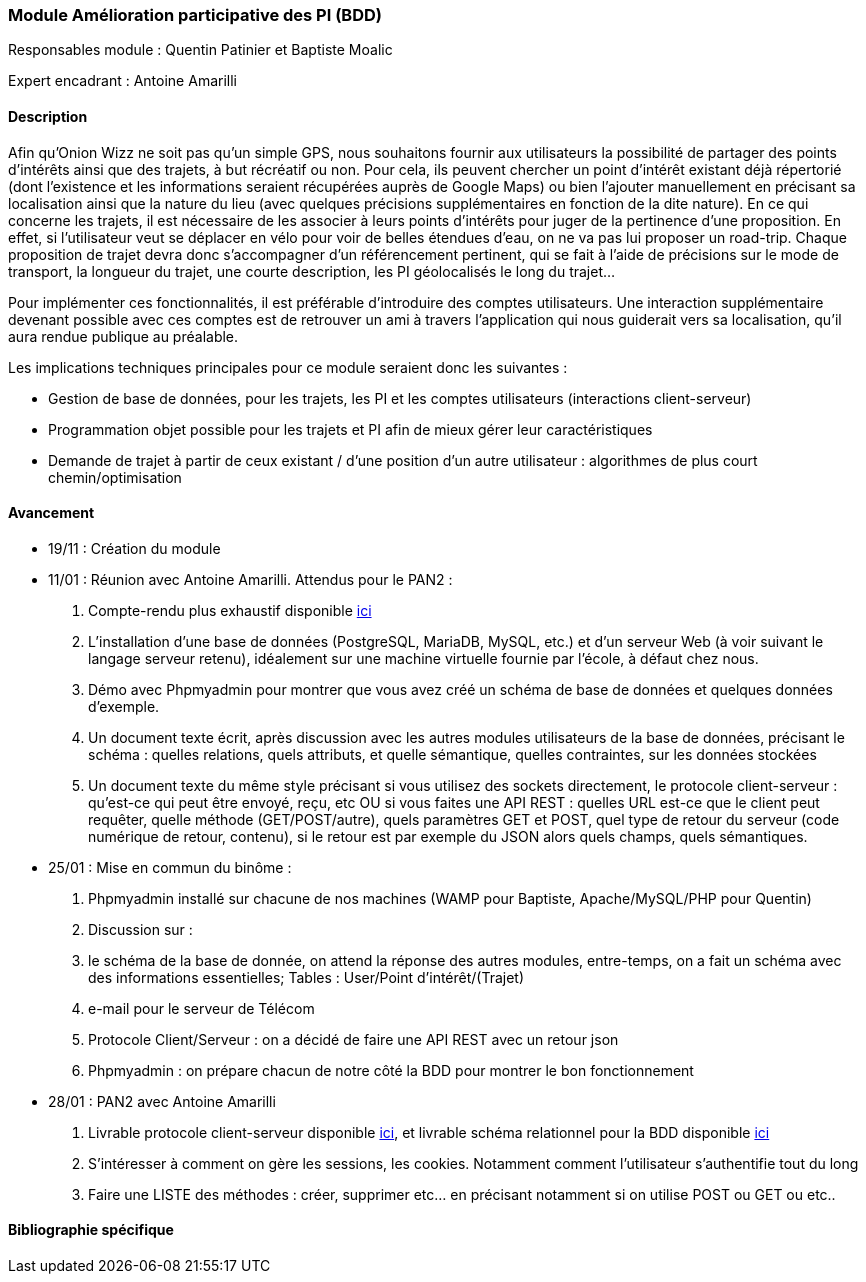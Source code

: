 === Module Amélioration participative des PI (BDD)

Responsables module : Quentin Patinier et Baptiste Moalic

Expert encadrant : Antoine Amarilli

==== Description

Afin qu'Onion Wizz ne soit pas qu'un simple GPS, nous souhaitons fournir aux utilisateurs la possibilité de partager des points d'intérêts ainsi que des trajets, à but récréatif ou non. Pour cela, ils peuvent chercher un point d'intérêt existant déjà répertorié (dont l'existence et les informations seraient récupérées auprès de Google Maps) ou bien l'ajouter manuellement en précisant sa localisation ainsi que la nature du lieu (avec quelques précisions supplémentaires en fonction de la dite nature). En ce qui concerne les trajets, il est nécessaire de les associer à leurs points d'intérêts pour juger de la pertinence d'une proposition. En effet, si l'utilisateur veut se déplacer en vélo pour voir de belles étendues d'eau, on ne va pas lui proposer un road-trip. Chaque proposition de trajet devra donc s'accompagner d'un référencement pertinent, qui se fait à l'aide de précisions sur le mode de transport, la longueur du trajet, une courte description, les PI géolocalisés le long du trajet...

Pour implémenter ces fonctionnalités, il est préférable d'introduire des comptes utilisateurs. Une interaction supplémentaire devenant possible avec ces comptes est de retrouver un ami à travers l'application qui nous guiderait vers sa localisation, qu'il aura rendue publique au préalable.

Les implications techniques principales pour ce module seraient donc les suivantes :

* Gestion de base de données, pour les trajets, les PI et les comptes utilisateurs (interactions client-serveur)

* Programmation objet possible pour les trajets et PI afin de mieux gérer leur caractéristiques

* Demande de trajet à partir de ceux existant / d'une position d'un autre utilisateur : algorithmes de plus court chemin/optimisation


==== Avancement

* 19/11 : Création du module

* 11/01 : Réunion avec Antoine Amarilli. Attendus pour le PAN2 :
. Compte-rendu plus exhaustif disponible link:CR_11-01.adoc[ici^]
. L'installation d'une base de données (PostgreSQL, MariaDB, MySQL,
  etc.) et d'un serveur Web (à voir suivant le langage serveur retenu),
  idéalement sur une machine virtuelle fournie par l'école, à défaut
  chez nous.
. Démo avec Phpmyadmin pour montrer que vous avez créé un schéma de base
  de données et quelques données d'exemple.
. Un document texte écrit, après discussion avec les autres modules
  utilisateurs de la base de données, précisant le schéma : quelles
  relations, quels attributs, et quelle sémantique, quelles contraintes,
  sur les données stockées
. Un document texte du même style précisant si vous utilisez des sockets directement, le protocole
    client-serveur : qu'est-ce qui peut être envoyé, reçu, etc OU si vous faites une API REST : quelles URL est-ce que le
    client peut requêter, quelle méthode (GET/POST/autre), quels
    paramètres GET et POST, quel type de retour du serveur (code
    numérique de retour, contenu), si le retour est par exemple du JSON
    alors quels champs, quels sémantiques.


* 25/01 : Mise en commun du binôme :
. Phpmyadmin installé sur chacune de nos machines (WAMP pour Baptiste, Apache/MySQL/PHP pour Quentin)
. Discussion sur :
  . le schéma de la base de donnée, on attend la réponse des autres modules, entre-temps,
    on a fait un schéma avec des informations essentielles; Tables : User/Point d'intérêt/(Trajet)
  . e-mail pour le serveur de Télécom
  . Protocole Client/Serveur : on a décidé de faire une API REST avec un retour json
  . Phpmyadmin : on prépare chacun de notre côté la BDD pour montrer le bon fonctionnement

* 28/01 : PAN2 avec Antoine Amarilli
. Livrable protocole client-serveur disponible link:rapport/annexes/moduleAmelioParticipative/Livrable_protocole_client-serveur.pdf[ici^], et livrable schéma relationnel pour la BDD disponible link:rapport/annexes/moduleAmelioParticipative/Livrable_schéma_relationnel_BDD.pdf[ici^]
. S'intéresser à comment on gère les sessions, les cookies. Notamment comment l'utilisateur s'authentifie tout du long
. Faire une LISTE des méthodes : créer, supprimer etc... en précisant notamment si on utilise POST ou GET ou etc..





==== Bibliographie spécifique
